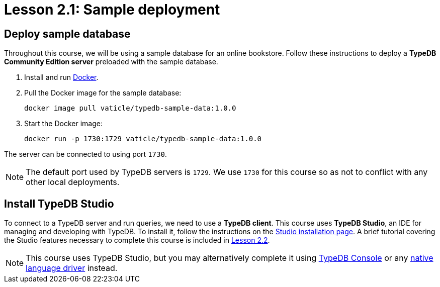 = Lesson 2.1: Sample deployment

== Deploy sample database

Throughout this course, we will be using a sample database for an online bookstore. Follow these instructions to deploy a *TypeDB Community Edition server* preloaded with the sample database.

. Install and run https://docs.docker.com/get-docker/[Docker].
. Pull the Docker image for the sample database:
+
[source,console]
----
docker image pull vaticle/typedb-sample-data:1.0.0
----
. Start the Docker image:
+
[source,console]
----
docker run -p 1730:1729 vaticle/typedb-sample-data:1.0.0
----

The server can be connected to using port `1730`.

[NOTE]
====
The default port used by TypeDB servers is `1729`. We use `1730` for this course so as not to conflict with any other local deployments.
====

== Install TypeDB Studio

To connect to a TypeDB server and run queries, we need to use a *TypeDB client*. This course uses *TypeDB Studio*, an IDE for managing and developing with TypeDB. To install it, follow the instructions on the xref:{page-version}@home::install-tools.adoc#_studio[Studio installation page]. A brief tutorial covering the Studio features necessary to complete this course is included in xref:{page-version}@academy::2-environment-setup/2.2-using-typedb-studio.adoc[Lesson 2.2].

[NOTE]
====
This course uses TypeDB Studio, but you may alternatively complete it using xref:{page-version}@home::install-tools.adoc#_console[TypeDB Console] or any xref:{page-version}@drivers::index.adoc[native language driver] instead.
====
